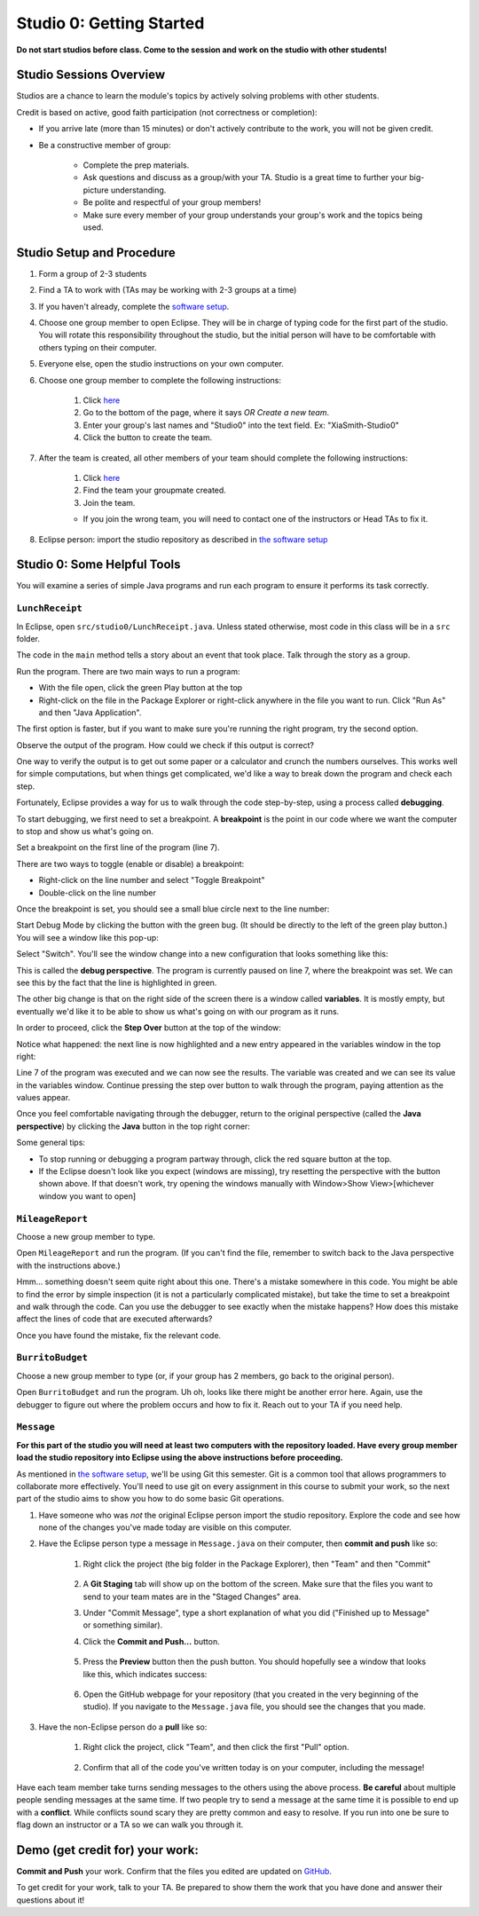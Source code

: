 =========================
Studio 0: Getting Started
=========================

**Do not start studios before class. Come to the session and work on the studio with other students!**  

Studio Sessions Overview
========================

Studios are a chance to learn the module's topics by actively solving problems with other students.

Credit is based on active, good faith participation (not correctness or completion):

* If you arrive late (more than 15 minutes) or don't actively contribute to the work, you will not be given credit.
* Be a constructive member of group:

	* Complete the prep materials.
	* Ask questions and discuss as a group/with your TA. Studio is a great time to further your big-picture understanding.
	* Be polite and respectful of your group members!
	* Make sure every member of your group understands your group's work and the topics being used.

Studio Setup and Procedure
==========================

1. Form a group of 2-3 students
2. Find a TA to work with (TAs may be working with 2-3 groups at a time)
3. If you haven't already, complete the `software setup <software.html>`_.
4. Choose one group member to open Eclipse. They will be in charge of typing code for the first part of the studio. You will rotate this responsibility throughout the studio, but the initial person will have to be comfortable with others typing on their computer.
5. Everyone else, open the studio instructions on your own computer.
6. Choose one group member to complete the following instructions:

	1. Click `here <https://classroom.github.com/a/U_mM6l9Q>`_
	2. Go to the bottom of the page, where it says `OR Create a new team`.
	3. Enter your group's last names and "Studio0" into the text field. Ex: "XiaSmith-Studio0"
	4. Click the button to create the team.
7. After the team is created, all other members of your team should complete the following instructions:

	1. Click `here <https://classroom.github.com/a/U_mM6l9Q>`_
	2. Find the team your groupmate created.
	3. Join the team. 
	
	* If you join the wrong team, you will need to contact one of the instructors or Head TAs to fix it.
8. Eclipse person: import the studio repository as described in `the software setup <setup.html>`_

Studio 0: Some Helpful Tools
============================

You will examine a series of simple Java programs and run each program to ensure it performs its task correctly.

``LunchReceipt``
----------------

In Eclipse, open ``src/studio0/LunchReceipt.java``. Unless stated otherwise, most code in this class will be in a ``src`` folder.

The code in the ``main`` method tells a story about an event that took place. Talk through the story as a group.

Run the program. There are two main ways to run a program:

* With the file open, click the green Play button at the top
* Right-click on the file in the Package Explorer or right-click anywhere in the file you want to run. Click "Run As" and then "Java Application".

The first option is faster, but if you want to make sure you're running the right program, try the second option.

Observe the output of the program. How could we check if this output is correct?

One way to verify the output is to get out some paper or a calculator and crunch the numbers ourselves. This works well for simple computations, but when things get complicated, we'd like a way to break down the program and check each step.

Fortunately, Eclipse provides a way for us to walk through the code step-by-step, using a process called  **debugging**.

To start debugging, we first need to set a breakpoint. A **breakpoint** is the point in our code where we want the computer to stop and show us what's going on.

Set a breakpoint on the first line of the program (line 7).

There are two ways to toggle (enable or disable) a breakpoint:

* Right-click on the line number and select "Toggle Breakpoint"
* Double-click on the line number

.. image:: resources/lab0/Debug_Toggle_BP.png

Once the breakpoint is set, you should see a small blue circle next to the line number:

.. image:: resources/lab0/Debug_Circle.png

Start Debug Mode by clicking the button with the green bug. (It should be directly to the left of the green play button.) You will see a window like this pop-up:

.. image:: resources/lab0/Eclipse_Switch.png

Select "Switch". You'll see the window change into a new configuration that looks something like this:

.. image:: resources/lab0/Eclipse_Perspective.png

This is called the **debug perspective**. The program is currently paused on line 7, where the breakpoint was set. We can see this by the fact that the line is highlighted in green.

The other big change is that on the right side of the screen there is a window called **variables**. It is mostly empty, but eventually we'd like it to be able to show us what's going on with our program as it runs.

In order to proceed, click the **Step Over** button at the top of the window:

.. image:: resources/lab0/Debug_Step_Over.png

Notice what happened: the next line is now highlighted and a new entry appeared in the variables window in the top right:

.. image:: resources/lab0/Debug_After_Step.png

Line 7 of the program was executed and we can now see the results. The variable was created and we can see its value in the variables window. Continue pressing the step over button to walk through the program, paying attention as the values appear.

Once you feel comfortable navigating through the debugger, return to the original perspective (called the **Java perspective**) by clicking the **Java** button in the top right corner:

.. image:: resources/lab0/Debug_Java.png

Some general tips:

* To stop running or debugging a program partway through, click the red square button at the top.
* If the Eclipse doesn't look like you expect (windows are missing), try resetting the perspective with the button shown above. If that doesn't work, try opening the windows manually with Window>Show View>[whichever window you want to open]

``MileageReport``
-----------------

Choose a new group member to type.

Open ``MileageReport`` and run the program. (If you can't find the file, remember to switch back to the Java perspective with the instructions above.)

Hmm... something doesn't seem quite right about this one. There's a mistake somewhere in this code. You might be able to find the error by simple inspection (it is not a particularly complicated mistake), but take the time to set a breakpoint and walk through the code. Can you use the debugger to see exactly when the mistake happens? How does this mistake affect the lines of code that are executed afterwards?

Once you have found the mistake, fix the relevant code.

``BurritoBudget``
-----------------

Choose a new group member to type (or, if your group has 2 members, go back to the original person).

Open ``BurritoBudget`` and run the program. Uh oh, looks like there might be another error here. Again, use the debugger to figure out where the problem occurs and how to fix it. Reach out to your TA if you need help.

``Message``
--------------

**For this part of the studio you will need at least two computers with the repository loaded. Have every group member load the studio repository into Eclipse using the above instructions before proceeding.**

As mentioned in `the software setup <setup.html>`_, we'll be using Git this semester. Git is a common tool that allows programmers to collaborate more effectively. You'll need to use git on every assignment in this course to submit your work, so the next part of the studio aims to show you how to do some basic Git operations.

1. Have someone who was *not* the original Eclipse person import the studio repository. Explore the code and see how none of the changes you've made today are visible on this computer.
2. Have the Eclipse person type a message in ``Message.java`` on their computer, then **commit and push** like so:
	
	1. Right click the project (the big folder in the Package Explorer), then "Team" and then "Commit"

		.. image:: resources/lab0/Eclipse_Commit.png
	2. A **Git Staging** tab will show up on the bottom of the screen. Make sure that the files you want to send to your team mates are in the "Staged Changes" area.
	3. Under "Commit Message", type a short explanation of what you did ("Finished up to Message" or something similar).
	4. Click the **Commit and Push...** button.

		.. image:: resources/lab0/Eclipse_Staging.png
	5. Press the **Preview** button then the push button. You should hopefully see a window that looks like this, which indicates success:

		.. image:: resources/lab0/Eclipse_Pushed.png
	6. Open the GitHub webpage for your repository (that you created in the very beginning of the studio). If you navigate to the ``Message.java`` file, you should see the changes that you made.
3. Have the non-Eclipse person do a **pull** like so:

	1. Right click the project, click "Team", and then click the first "Pull" option.

		.. image:: resources/lab0/Eclipse_Pull.png
	2. Confirm that all of the code you've written today is on your computer, including the message!

Have each team member take turns sending messages to the others using the above process. **Be careful** about multiple people sending messages at the same time. If two people try to send a message at the same time it is possible to end up with a **conflict**. While conflicts sound scary they are pretty common and easy to resolve. If you run into one be sure to flag down an instructor or a TA so we can walk you through it.

Demo (get credit for) your work:
=====================================

**Commit and Push** your work. Confirm that the files you edited are updated on `GitHub <https://github.com/>`_.

To get credit for your work, talk to your TA. Be prepared to show them the work that you have done and answer their questions about it!